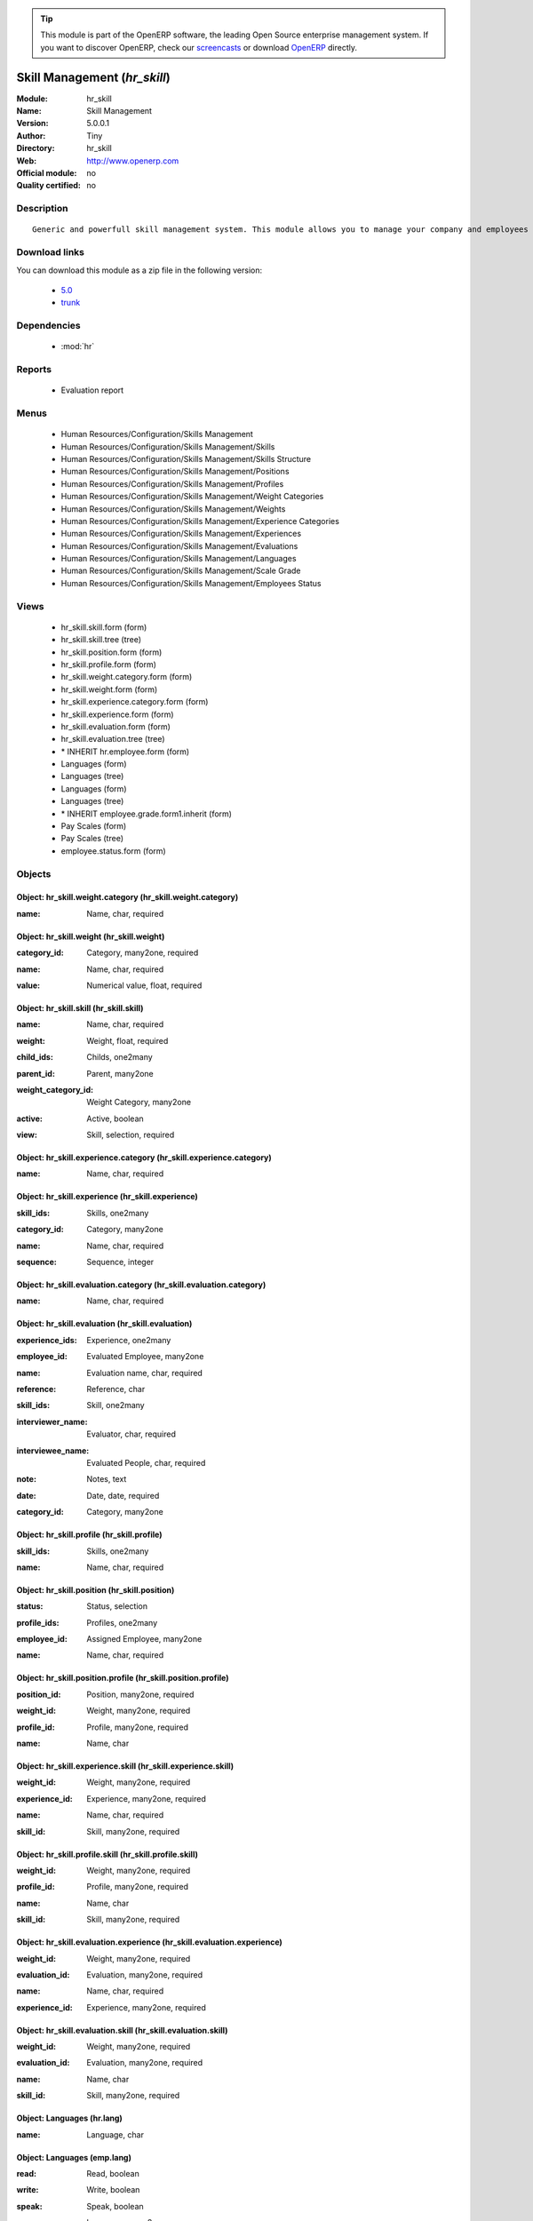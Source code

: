 
.. i18n: .. module:: hr_skill
.. i18n:     :synopsis: Skill Management 
.. i18n:     :noindex:
.. i18n: .. 
..

.. module:: hr_skill
    :synopsis: Skill Management 
    :noindex:
.. 

.. i18n: .. raw:: html
.. i18n: 
.. i18n:       <br />
.. i18n:     <link rel="stylesheet" href="../_static/hide_objects_in_sidebar.css" type="text/css" />
..

.. raw:: html

      <br />
    <link rel="stylesheet" href="../_static/hide_objects_in_sidebar.css" type="text/css" />

.. i18n: .. tip:: This module is part of the OpenERP software, the leading Open Source 
.. i18n:   enterprise management system. If you want to discover OpenERP, check our 
.. i18n:   `screencasts <http://openerp.tv>`_ or download 
.. i18n:   `OpenERP <http://openerp.com>`_ directly.
..

.. tip:: This module is part of the OpenERP software, the leading Open Source 
  enterprise management system. If you want to discover OpenERP, check our 
  `screencasts <http://openerp.tv>`_ or download 
  `OpenERP <http://openerp.com>`_ directly.

.. i18n: .. raw:: html
.. i18n: 
.. i18n:     <div class="js-kit-rating" title="" permalink="" standalone="yes" path="/hr_skill"></div>
.. i18n:     <script src="http://js-kit.com/ratings.js"></script>
..

.. raw:: html

    <div class="js-kit-rating" title="" permalink="" standalone="yes" path="/hr_skill"></div>
    <script src="http://js-kit.com/ratings.js"></script>

.. i18n: Skill Management (*hr_skill*)
.. i18n: =============================
.. i18n: :Module: hr_skill
.. i18n: :Name: Skill Management
.. i18n: :Version: 5.0.0.1
.. i18n: :Author: Tiny
.. i18n: :Directory: hr_skill
.. i18n: :Web: http://www.openerp.com
.. i18n: :Official module: no
.. i18n: :Quality certified: no
..

Skill Management (*hr_skill*)
=============================
:Module: hr_skill
:Name: Skill Management
:Version: 5.0.0.1
:Author: Tiny
:Directory: hr_skill
:Web: http://www.openerp.com
:Official module: no
:Quality certified: no

.. i18n: Description
.. i18n: -----------
..

Description
-----------

.. i18n: ::
.. i18n: 
.. i18n:   Generic and powerfull skill management system. This module allows you to manage your company and employees skills, interviews, ...
..

::

  Generic and powerfull skill management system. This module allows you to manage your company and employees skills, interviews, ...

.. i18n: Download links
.. i18n: --------------
..

Download links
--------------

.. i18n: You can download this module as a zip file in the following version:
..

You can download this module as a zip file in the following version:

.. i18n:   * `5.0 <http://www.openerp.com/download/modules/5.0/hr_skill.zip>`_
.. i18n:   * `trunk <http://www.openerp.com/download/modules/trunk/hr_skill.zip>`_
..

  * `5.0 <http://www.openerp.com/download/modules/5.0/hr_skill.zip>`_
  * `trunk <http://www.openerp.com/download/modules/trunk/hr_skill.zip>`_

.. i18n: Dependencies
.. i18n: ------------
..

Dependencies
------------

.. i18n:  * :mod:`hr`
..

 * :mod:`hr`

.. i18n: Reports
.. i18n: -------
..

Reports
-------

.. i18n:  * Evaluation report
..

 * Evaluation report

.. i18n: Menus
.. i18n: -------
..

Menus
-------

.. i18n:  * Human Resources/Configuration/Skills Management
.. i18n:  * Human Resources/Configuration/Skills Management/Skills
.. i18n:  * Human Resources/Configuration/Skills Management/Skills Structure
.. i18n:  * Human Resources/Configuration/Skills Management/Positions
.. i18n:  * Human Resources/Configuration/Skills Management/Profiles
.. i18n:  * Human Resources/Configuration/Skills Management/Weight Categories
.. i18n:  * Human Resources/Configuration/Skills Management/Weights
.. i18n:  * Human Resources/Configuration/Skills Management/Experience Categories
.. i18n:  * Human Resources/Configuration/Skills Management/Experiences
.. i18n:  * Human Resources/Configuration/Skills Management/Evaluations
.. i18n:  * Human Resources/Configuration/Skills Management/Languages
.. i18n:  * Human Resources/Configuration/Skills Management/Scale Grade 
.. i18n:  * Human Resources/Configuration/Skills Management/Employees Status
..

 * Human Resources/Configuration/Skills Management
 * Human Resources/Configuration/Skills Management/Skills
 * Human Resources/Configuration/Skills Management/Skills Structure
 * Human Resources/Configuration/Skills Management/Positions
 * Human Resources/Configuration/Skills Management/Profiles
 * Human Resources/Configuration/Skills Management/Weight Categories
 * Human Resources/Configuration/Skills Management/Weights
 * Human Resources/Configuration/Skills Management/Experience Categories
 * Human Resources/Configuration/Skills Management/Experiences
 * Human Resources/Configuration/Skills Management/Evaluations
 * Human Resources/Configuration/Skills Management/Languages
 * Human Resources/Configuration/Skills Management/Scale Grade 
 * Human Resources/Configuration/Skills Management/Employees Status

.. i18n: Views
.. i18n: -----
..

Views
-----

.. i18n:  * hr_skill.skill.form (form)
.. i18n:  * hr_skill.skill.tree (tree)
.. i18n:  * hr_skill.position.form (form)
.. i18n:  * hr_skill.profile.form (form)
.. i18n:  * hr_skill.weight.category.form (form)
.. i18n:  * hr_skill.weight.form (form)
.. i18n:  * hr_skill.experience.category.form (form)
.. i18n:  * hr_skill.experience.form (form)
.. i18n:  * hr_skill.evaluation.form (form)
.. i18n:  * hr_skill.evaluation.tree (tree)
.. i18n:  * \* INHERIT hr.employee.form (form)
.. i18n:  * Languages (form)
.. i18n:  * Languages (tree)
.. i18n:  * Languages (form)
.. i18n:  * Languages (tree)
.. i18n:  * \* INHERIT employee.grade.form1.inherit (form)
.. i18n:  * Pay Scales (form)
.. i18n:  * Pay Scales (tree)
.. i18n:  * employee.status.form (form)
..

 * hr_skill.skill.form (form)
 * hr_skill.skill.tree (tree)
 * hr_skill.position.form (form)
 * hr_skill.profile.form (form)
 * hr_skill.weight.category.form (form)
 * hr_skill.weight.form (form)
 * hr_skill.experience.category.form (form)
 * hr_skill.experience.form (form)
 * hr_skill.evaluation.form (form)
 * hr_skill.evaluation.tree (tree)
 * \* INHERIT hr.employee.form (form)
 * Languages (form)
 * Languages (tree)
 * Languages (form)
 * Languages (tree)
 * \* INHERIT employee.grade.form1.inherit (form)
 * Pay Scales (form)
 * Pay Scales (tree)
 * employee.status.form (form)

.. i18n: Objects
.. i18n: -------
..

Objects
-------

.. i18n: Object: hr_skill.weight.category (hr_skill.weight.category)
.. i18n: ###########################################################
..

Object: hr_skill.weight.category (hr_skill.weight.category)
###########################################################

.. i18n: :name: Name, char, required
..

:name: Name, char, required

.. i18n: Object: hr_skill.weight (hr_skill.weight)
.. i18n: #########################################
..

Object: hr_skill.weight (hr_skill.weight)
#########################################

.. i18n: :category_id: Category, many2one, required
..

:category_id: Category, many2one, required

.. i18n: :name: Name, char, required
..

:name: Name, char, required

.. i18n: :value: Numerical value, float, required
..

:value: Numerical value, float, required

.. i18n: Object: hr_skill.skill (hr_skill.skill)
.. i18n: #######################################
..

Object: hr_skill.skill (hr_skill.skill)
#######################################

.. i18n: :name: Name, char, required
..

:name: Name, char, required

.. i18n: :weight: Weight, float, required
..

:weight: Weight, float, required

.. i18n: :child_ids: Childs, one2many
..

:child_ids: Childs, one2many

.. i18n: :parent_id: Parent, many2one
..

:parent_id: Parent, many2one

.. i18n: :weight_category_id: Weight Category, many2one
..

:weight_category_id: Weight Category, many2one

.. i18n: :active: Active, boolean
..

:active: Active, boolean

.. i18n: :view: Skill, selection, required
..

:view: Skill, selection, required

.. i18n: Object: hr_skill.experience.category (hr_skill.experience.category)
.. i18n: ###################################################################
..

Object: hr_skill.experience.category (hr_skill.experience.category)
###################################################################

.. i18n: :name: Name, char, required
..

:name: Name, char, required

.. i18n: Object: hr_skill.experience (hr_skill.experience)
.. i18n: #################################################
..

Object: hr_skill.experience (hr_skill.experience)
#################################################

.. i18n: :skill_ids: Skills, one2many
..

:skill_ids: Skills, one2many

.. i18n: :category_id: Category, many2one
..

:category_id: Category, many2one

.. i18n: :name: Name, char, required
..

:name: Name, char, required

.. i18n: :sequence: Sequence, integer
..

:sequence: Sequence, integer

.. i18n: Object: hr_skill.evaluation.category (hr_skill.evaluation.category)
.. i18n: ###################################################################
..

Object: hr_skill.evaluation.category (hr_skill.evaluation.category)
###################################################################

.. i18n: :name: Name, char, required
..

:name: Name, char, required

.. i18n: Object: hr_skill.evaluation (hr_skill.evaluation)
.. i18n: #################################################
..

Object: hr_skill.evaluation (hr_skill.evaluation)
#################################################

.. i18n: :experience_ids: Experience, one2many
..

:experience_ids: Experience, one2many

.. i18n: :employee_id: Evaluated Employee, many2one
..

:employee_id: Evaluated Employee, many2one

.. i18n: :name: Evaluation name, char, required
..

:name: Evaluation name, char, required

.. i18n: :reference: Reference, char
..

:reference: Reference, char

.. i18n: :skill_ids: Skill, one2many
..

:skill_ids: Skill, one2many

.. i18n: :interviewer_name: Evaluator, char, required
..

:interviewer_name: Evaluator, char, required

.. i18n: :interviewee_name: Evaluated People, char, required
..

:interviewee_name: Evaluated People, char, required

.. i18n: :note: Notes, text
..

:note: Notes, text

.. i18n: :date: Date, date, required
..

:date: Date, date, required

.. i18n: :category_id: Category, many2one
..

:category_id: Category, many2one

.. i18n: Object: hr_skill.profile (hr_skill.profile)
.. i18n: ###########################################
..

Object: hr_skill.profile (hr_skill.profile)
###########################################

.. i18n: :skill_ids: Skills, one2many
..

:skill_ids: Skills, one2many

.. i18n: :name: Name, char, required
..

:name: Name, char, required

.. i18n: Object: hr_skill.position (hr_skill.position)
.. i18n: #############################################
..

Object: hr_skill.position (hr_skill.position)
#############################################

.. i18n: :status: Status, selection
..

:status: Status, selection

.. i18n: :profile_ids: Profiles, one2many
..

:profile_ids: Profiles, one2many

.. i18n: :employee_id: Assigned Employee, many2one
..

:employee_id: Assigned Employee, many2one

.. i18n: :name: Name, char, required
..

:name: Name, char, required

.. i18n: Object: hr_skill.position.profile (hr_skill.position.profile)
.. i18n: #############################################################
..

Object: hr_skill.position.profile (hr_skill.position.profile)
#############################################################

.. i18n: :position_id: Position, many2one, required
..

:position_id: Position, many2one, required

.. i18n: :weight_id: Weight, many2one, required
..

:weight_id: Weight, many2one, required

.. i18n: :profile_id: Profile, many2one, required
..

:profile_id: Profile, many2one, required

.. i18n: :name: Name, char
..

:name: Name, char

.. i18n: Object: hr_skill.experience.skill (hr_skill.experience.skill)
.. i18n: #############################################################
..

Object: hr_skill.experience.skill (hr_skill.experience.skill)
#############################################################

.. i18n: :weight_id: Weight, many2one, required
..

:weight_id: Weight, many2one, required

.. i18n: :experience_id: Experience, many2one, required
..

:experience_id: Experience, many2one, required

.. i18n: :name: Name, char, required
..

:name: Name, char, required

.. i18n: :skill_id: Skill, many2one, required
..

:skill_id: Skill, many2one, required

.. i18n: Object: hr_skill.profile.skill (hr_skill.profile.skill)
.. i18n: #######################################################
..

Object: hr_skill.profile.skill (hr_skill.profile.skill)
#######################################################

.. i18n: :weight_id: Weight, many2one, required
..

:weight_id: Weight, many2one, required

.. i18n: :profile_id: Profile, many2one, required
..

:profile_id: Profile, many2one, required

.. i18n: :name: Name, char
..

:name: Name, char

.. i18n: :skill_id: Skill, many2one, required
..

:skill_id: Skill, many2one, required

.. i18n: Object: hr_skill.evaluation.experience (hr_skill.evaluation.experience)
.. i18n: #######################################################################
..

Object: hr_skill.evaluation.experience (hr_skill.evaluation.experience)
#######################################################################

.. i18n: :weight_id: Weight, many2one, required
..

:weight_id: Weight, many2one, required

.. i18n: :evaluation_id: Evaluation, many2one, required
..

:evaluation_id: Evaluation, many2one, required

.. i18n: :name: Name, char, required
..

:name: Name, char, required

.. i18n: :experience_id: Experience, many2one, required
..

:experience_id: Experience, many2one, required

.. i18n: Object: hr_skill.evaluation.skill (hr_skill.evaluation.skill)
.. i18n: #############################################################
..

Object: hr_skill.evaluation.skill (hr_skill.evaluation.skill)
#############################################################

.. i18n: :weight_id: Weight, many2one, required
..

:weight_id: Weight, many2one, required

.. i18n: :evaluation_id: Evaluation, many2one, required
..

:evaluation_id: Evaluation, many2one, required

.. i18n: :name: Name, char
..

:name: Name, char

.. i18n: :skill_id: Skill, many2one, required
..

:skill_id: Skill, many2one, required

.. i18n: Object: Languages (hr.lang)
.. i18n: ###########################
..

Object: Languages (hr.lang)
###########################

.. i18n: :name: Language, char
..

:name: Language, char

.. i18n: Object: Languages (emp.lang)
.. i18n: ############################
..

Object: Languages (emp.lang)
############################

.. i18n: :read: Read, boolean
..

:read: Read, boolean

.. i18n: :write: Write, boolean
..

:write: Write, boolean

.. i18n: :speak: Speak, boolean
..

:speak: Speak, boolean

.. i18n: :name: Language, many2one
..

:name: Language, many2one

.. i18n: :ii_id: languages known, many2one
..

:ii_id: languages known, many2one

.. i18n: Object: Pay Scales (hr.scale)
.. i18n: #############################
..

Object: Pay Scales (hr.scale)
#############################

.. i18n: :code: Code, char
..

:code: Code, char

.. i18n: :name: Name, char
..

:name: Name, char

.. i18n: :increase: Step Increase, integer
..

:increase: Step Increase, integer

.. i18n: :min_sal: Minimum Salary, integer
..

:min_sal: Minimum Salary, integer

.. i18n: :max_sal: Maximum Salary, integer
..

:max_sal: Maximum Salary, integer

.. i18n: :cur: Currency, selection
..

:cur: Currency, selection

.. i18n: Object: employee.status (employee.status)
.. i18n: #########################################
..

Object: employee.status (employee.status)
#########################################

.. i18n: :name: Status Name, char, required
..

:name: Status Name, char, required
